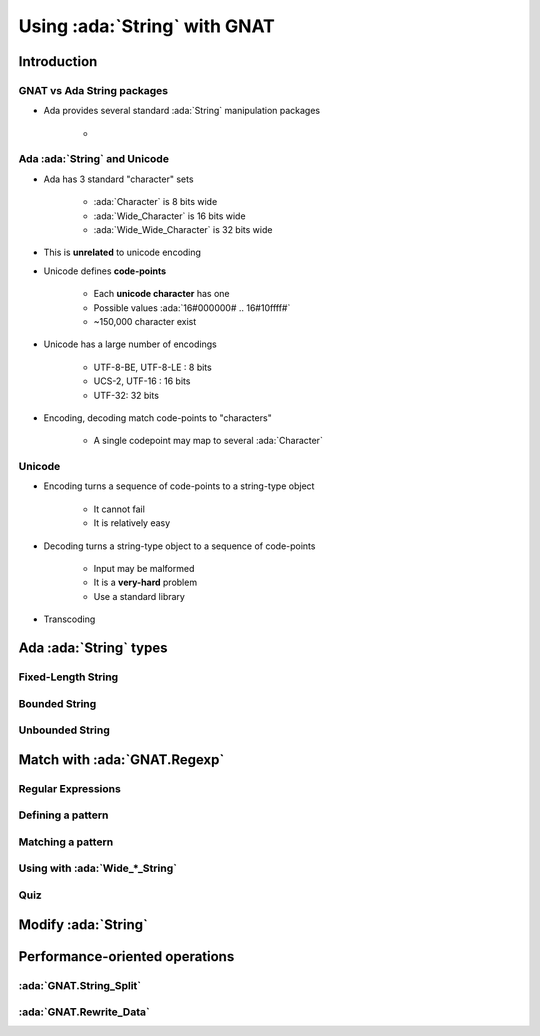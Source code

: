 *******************************
Using :ada:`String` with GNAT
*******************************

==============
Introduction
==============

-----------------------------
GNAT vs Ada String packages
-----------------------------

* Ada provides several standard :ada:`String` manipulation packages

    -

-------------------------------
Ada :ada:`String` and Unicode
-------------------------------

* Ada has 3 standard "character" sets

    - :ada:`Character` is 8 bits wide
    - :ada:`Wide_Character` is 16 bits wide
    - :ada:`Wide_Wide_Character` is 32 bits wide

* This is **unrelated** to unicode encoding
* Unicode defines **code-points**

    - Each **unicode character** has one
    - Possible values :ada:`16#000000# .. 16#10ffff#`
    - ~150,000 character exist

* Unicode has a large number of encodings

    - UTF-8-BE, UTF-8-LE : 8 bits
    - UCS-2, UTF-16 : 16 bits
    - UTF-32: 32 bits

* Encoding, decoding match code-points to "characters"

    - A single codepoint may map to several :ada:`Character`

---------------------------
Unicode
---------------------------

* Encoding turns a sequence of code-points to a string-type object

    - It cannot fail
    - It is relatively easy

* Decoding turns a string-type object to a sequence of code-points

    - Input may be malformed
    - It is a **very-hard** problem
    - Use a standard library

* Transcoding

=========================
Ada :ada:`String` types
=========================

---------------------
Fixed-Length String
---------------------

----------------
Bounded String
----------------

------------------
Unbounded String
------------------

===============================
Match with :ada:`GNAT.Regexp`
===============================

---------------------
Regular Expressions
---------------------

--------------------
Defining a pattern
--------------------

--------------------
Matching a pattern
--------------------

---------------------------------
Using with :ada:`Wide_*_String`
---------------------------------

------
Quiz
------

======================
Modify :ada:`String`
======================

=================================
Performance-oriented operations
=================================



--------------------------
:ada:`GNAT.String_Split`
--------------------------

--------------------------
:ada:`GNAT.Rewrite_Data`
--------------------------
